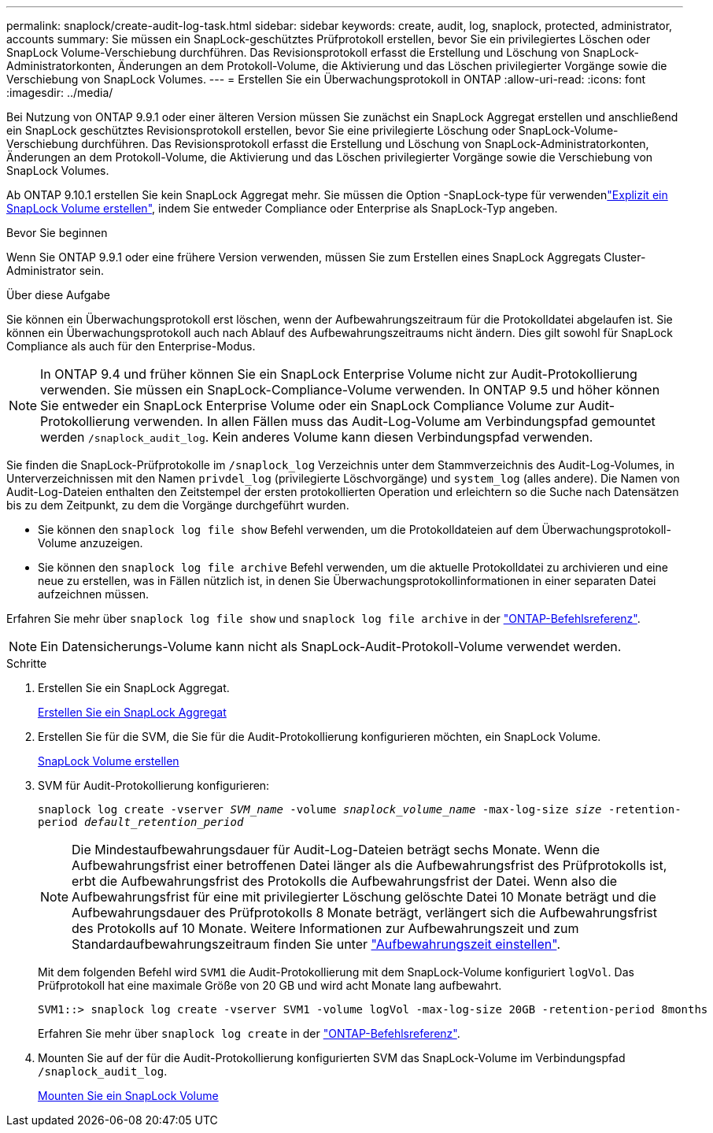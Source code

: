 ---
permalink: snaplock/create-audit-log-task.html 
sidebar: sidebar 
keywords: create, audit, log, snaplock, protected, administrator, accounts 
summary: Sie müssen ein SnapLock-geschütztes Prüfprotokoll erstellen, bevor Sie ein privilegiertes Löschen oder SnapLock Volume-Verschiebung durchführen. Das Revisionsprotokoll erfasst die Erstellung und Löschung von SnapLock-Administratorkonten, Änderungen an dem Protokoll-Volume, die Aktivierung und das Löschen privilegierter Vorgänge sowie die Verschiebung von SnapLock Volumes. 
---
= Erstellen Sie ein Überwachungsprotokoll in ONTAP
:allow-uri-read: 
:icons: font
:imagesdir: ../media/


[role="lead"]
Bei Nutzung von ONTAP 9.9.1 oder einer älteren Version müssen Sie zunächst ein SnapLock Aggregat erstellen und anschließend ein SnapLock geschütztes Revisionsprotokoll erstellen, bevor Sie eine privilegierte Löschung oder SnapLock-Volume-Verschiebung durchführen. Das Revisionsprotokoll erfasst die Erstellung und Löschung von SnapLock-Administratorkonten, Änderungen an dem Protokoll-Volume, die Aktivierung und das Löschen privilegierter Vorgänge sowie die Verschiebung von SnapLock Volumes.

Ab ONTAP 9.10.1 erstellen Sie kein SnapLock Aggregat mehr. Sie müssen die Option -SnapLock-type für verwendenlink:../snaplock/create-snaplock-volume-task.html["Explizit ein SnapLock Volume erstellen"], indem Sie entweder Compliance oder Enterprise als SnapLock-Typ angeben.

.Bevor Sie beginnen
Wenn Sie ONTAP 9.9.1 oder eine frühere Version verwenden, müssen Sie zum Erstellen eines SnapLock Aggregats Cluster-Administrator sein.

.Über diese Aufgabe
Sie können ein Überwachungsprotokoll erst löschen, wenn der Aufbewahrungszeitraum für die Protokolldatei abgelaufen ist. Sie können ein Überwachungsprotokoll auch nach Ablauf des Aufbewahrungszeitraums nicht ändern. Dies gilt sowohl für SnapLock Compliance als auch für den Enterprise-Modus.

[NOTE]
====
In ONTAP 9.4 und früher können Sie ein SnapLock Enterprise Volume nicht zur Audit-Protokollierung verwenden. Sie müssen ein SnapLock-Compliance-Volume verwenden. In ONTAP 9.5 und höher können Sie entweder ein SnapLock Enterprise Volume oder ein SnapLock Compliance Volume zur Audit-Protokollierung verwenden. In allen Fällen muss das Audit-Log-Volume am Verbindungspfad gemountet werden `/snaplock_audit_log`. Kein anderes Volume kann diesen Verbindungspfad verwenden.

====
Sie finden die SnapLock-Prüfprotokolle im `/snaplock_log` Verzeichnis unter dem Stammverzeichnis des Audit-Log-Volumes, in Unterverzeichnissen mit den Namen `privdel_log` (privilegierte Löschvorgänge) und `system_log` (alles andere). Die Namen von Audit-Log-Dateien enthalten den Zeitstempel der ersten protokollierten Operation und erleichtern so die Suche nach Datensätzen bis zu dem Zeitpunkt, zu dem die Vorgänge durchgeführt wurden.

* Sie können den `snaplock log file show` Befehl verwenden, um die Protokolldateien auf dem Überwachungsprotokoll-Volume anzuzeigen.
* Sie können den `snaplock log file archive` Befehl verwenden, um die aktuelle Protokolldatei zu archivieren und eine neue zu erstellen, was in Fällen nützlich ist, in denen Sie Überwachungsprotokollinformationen in einer separaten Datei aufzeichnen müssen.


Erfahren Sie mehr über `snaplock log file show` und `snaplock log file archive` in der link:https://docs.netapp.com/us-en/ontap-cli/search.html?q=snaplock+log+file["ONTAP-Befehlsreferenz"^].

[NOTE]
====
Ein Datensicherungs-Volume kann nicht als SnapLock-Audit-Protokoll-Volume verwendet werden.

====
.Schritte
. Erstellen Sie ein SnapLock Aggregat.
+
xref:create-snaplock-aggregate-task.adoc[Erstellen Sie ein SnapLock Aggregat]

. Erstellen Sie für die SVM, die Sie für die Audit-Protokollierung konfigurieren möchten, ein SnapLock Volume.
+
xref:create-snaplock-volume-task.adoc[SnapLock Volume erstellen]

. SVM für Audit-Protokollierung konfigurieren:
+
`snaplock log create -vserver _SVM_name_ -volume _snaplock_volume_name_ -max-log-size _size_ -retention-period _default_retention_period_`

+
[NOTE]
====
Die Mindestaufbewahrungsdauer für Audit-Log-Dateien beträgt sechs Monate. Wenn die Aufbewahrungsfrist einer betroffenen Datei länger als die Aufbewahrungsfrist des Prüfprotokolls ist, erbt die Aufbewahrungsfrist des Protokolls die Aufbewahrungsfrist der Datei. Wenn also die Aufbewahrungsfrist für eine mit privilegierter Löschung gelöschte Datei 10 Monate beträgt und die Aufbewahrungsdauer des Prüfprotokolls 8 Monate beträgt, verlängert sich die Aufbewahrungsfrist des Protokolls auf 10 Monate. Weitere Informationen zur Aufbewahrungszeit und zum Standardaufbewahrungszeitraum finden Sie unter link:../snaplock/set-retention-period-task.html["Aufbewahrungszeit einstellen"].

====
+
Mit dem folgenden Befehl wird `SVM1` die Audit-Protokollierung mit dem SnapLock-Volume konfiguriert `logVol`. Das Prüfprotokoll hat eine maximale Größe von 20 GB und wird acht Monate lang aufbewahrt.

+
[listing]
----
SVM1::> snaplock log create -vserver SVM1 -volume logVol -max-log-size 20GB -retention-period 8months
----
+
Erfahren Sie mehr über `snaplock log create` in der link:https://docs.netapp.com/us-en/ontap-cli/snaplock-log-create.html["ONTAP-Befehlsreferenz"^].

. Mounten Sie auf der für die Audit-Protokollierung konfigurierten SVM das SnapLock-Volume im Verbindungspfad `/snaplock_audit_log`.
+
xref:mount-snaplock-volume-task.adoc[Mounten Sie ein SnapLock Volume]


